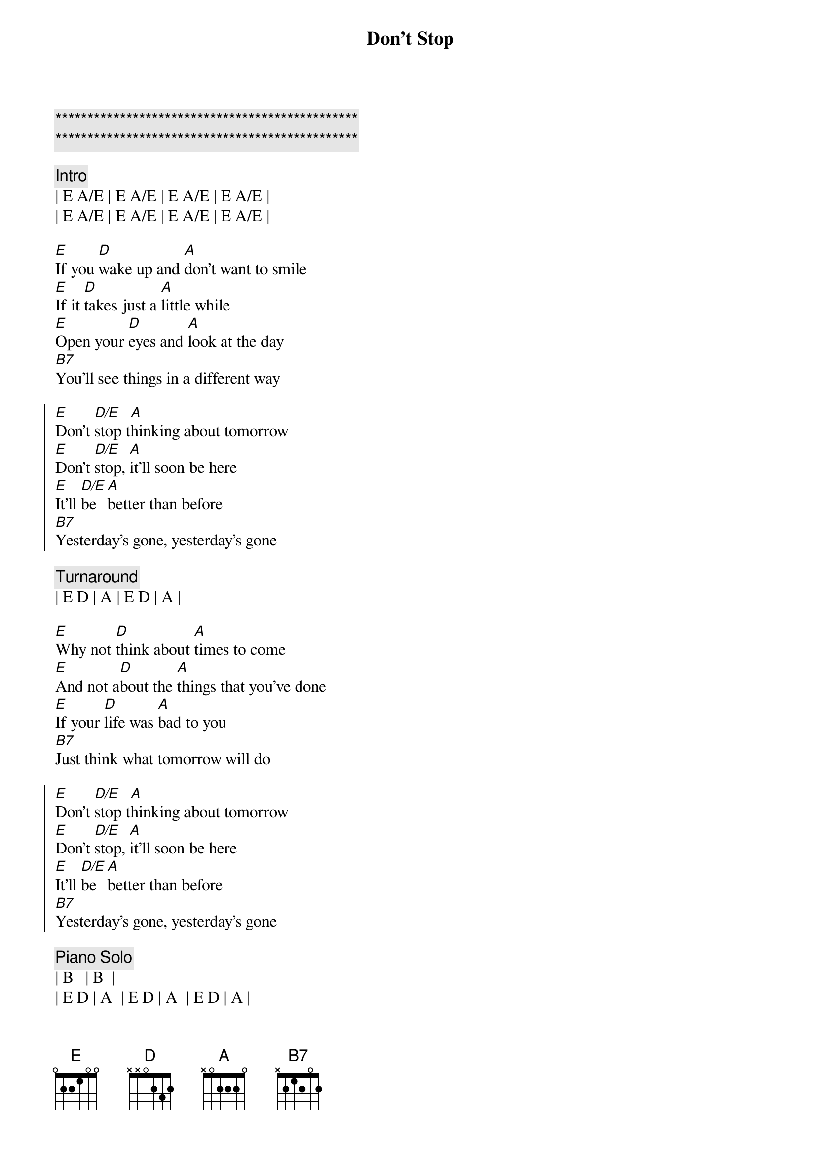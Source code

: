 {title: Don't Stop}
{artist: Fleetwood Mac}
{key: E}

{c:***********************************************}
{c:***********************************************}

{c:Intro}
| E A/E | E A/E | E A/E | E A/E | 
| E A/E | E A/E | E A/E | E A/E | 

{sov}
[E]If you [D]wake up and [A]don't want to smile
[E]If it [D]takes just a [A]little while
[E]Open your [D]eyes and [A]look at the day
[B7]You'll see things in a different way
{eov}

{soc}
[E]Don't [D/E]stop t[A]hinking about tomorrow
[E]Don't [D/E]stop, [A]it'll soon be here
[E]It'll [D/E]be [A]better than before
[B7]Yesterday's gone, yesterday's gone
{eoc}

{c:Turnaround}
| E D | A | E D | A | 

{sov}
[E]Why not [D]think about [A]times to come
[E]And not a[D]bout the [A]things that you've done
[E]If your [D]life was [A]bad to you
[B7]Just think what tomorrow will do
{eov}

{soc}
[E]Don't [D/E]stop t[A]hinking about tomorrow
[E]Don't [D/E]stop, [A]it'll soon be here
[E]It'll [D/E]be [A]better than before
[B7]Yesterday's gone, yesterday's gone
{eoc}

{c:Piano Solo}
| B   | B  |
| E D | A  | E D | A  | E D | A |
| B   | B  | B   | B  |

{sov}
[E]All I [D]want is to [A]see you smile
[E]If it [D]takes just a [A]little while
[E]I know you [D]don't be[A]lieve that it's true
[B7]I never meant any harm to you
{eov}

{soc}
[E]Don't [D/E]stop [A]thinking about tomorrow
[E]Don't [D/E]stop, [A]it'l[N.C.]l soon be here
[E]It'll be [D/E]here [A]better than before
[B7]Yesterday's gone, yesterday's gone

[E]Don't [D/E]stop [A]thinking about tomorrow
[E]Don't [D/E]stop, [A]it'l[N.C.]l soon be here
[E]It'll be [D/E]here [A]better than before
[B7]Yesterday's gone, yesterday's gone
{eoc}

{c:Outro}
[E]Ooo[D/E]h, [A]   Don't you look [E]back[D/E][A]
[E]Ooo[D/E]h, [A]   Don't you look [E]back[D/E][A]
[E]Ooo[D/E]h, [A]   Don't you look [E]back[D/E][A]
[E]Ooo[D/E]h, [A]   Don't you look [E]back[D/E][A]

